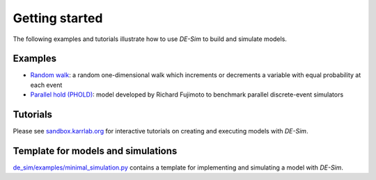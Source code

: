 Getting started
===============

The following examples and tutorials illustrate how to use *DE-Sim* to build and simulate models.

-----------------------------------
Examples
-----------------------------------

* `Random walk <https://github.com/KarrLab/de_sim/blob/master/de_sim/examples/random_walk.py>`_: a random one-dimensional walk which increments or decrements a variable with equal probability at each event
* `Parallel hold (PHOLD) <https://github.com/KarrLab/de_sim/blob/master/de_sim/examples/phold.py>`_: model developed by Richard Fujimoto to benchmark parallel discrete-event simulators


-----------------------------------
Tutorials
-----------------------------------

Please see `sandbox.karrlab.org <https://sandbox.karrlab.org/tree/de_sim>`_ for interactive tutorials on creating and executing models with *DE-Sim*.


-----------------------------------
Template for models and simulations
-----------------------------------

`de_sim/examples/minimal_simulation.py <https://github.com/KarrLab/de_sim/blob/master/de_sim/examples/minimal_simulation.py>`_ contains a template for implementing and simulating a model with *DE-Sim*.
